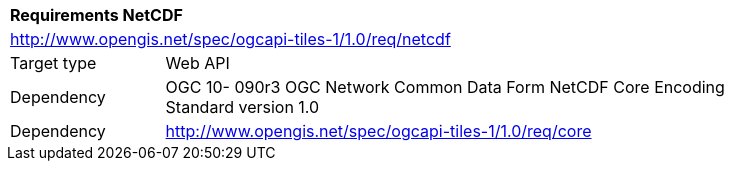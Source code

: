 [[rc_table-netcdf]]
[cols="1,4",width="90%"]
|===
2+|*Requirements NetCDF*
2+|http://www.opengis.net/spec/ogcapi-tiles-1/1.0/req/netcdf
|Target type |Web API
|Dependency |OGC 10- 090r3 OGC Network Common Data Form NetCDF Core Encoding Standard version 1.0
|Dependency |http://www.opengis.net/spec/ogcapi-tiles-1/1.0/req/core
|===
